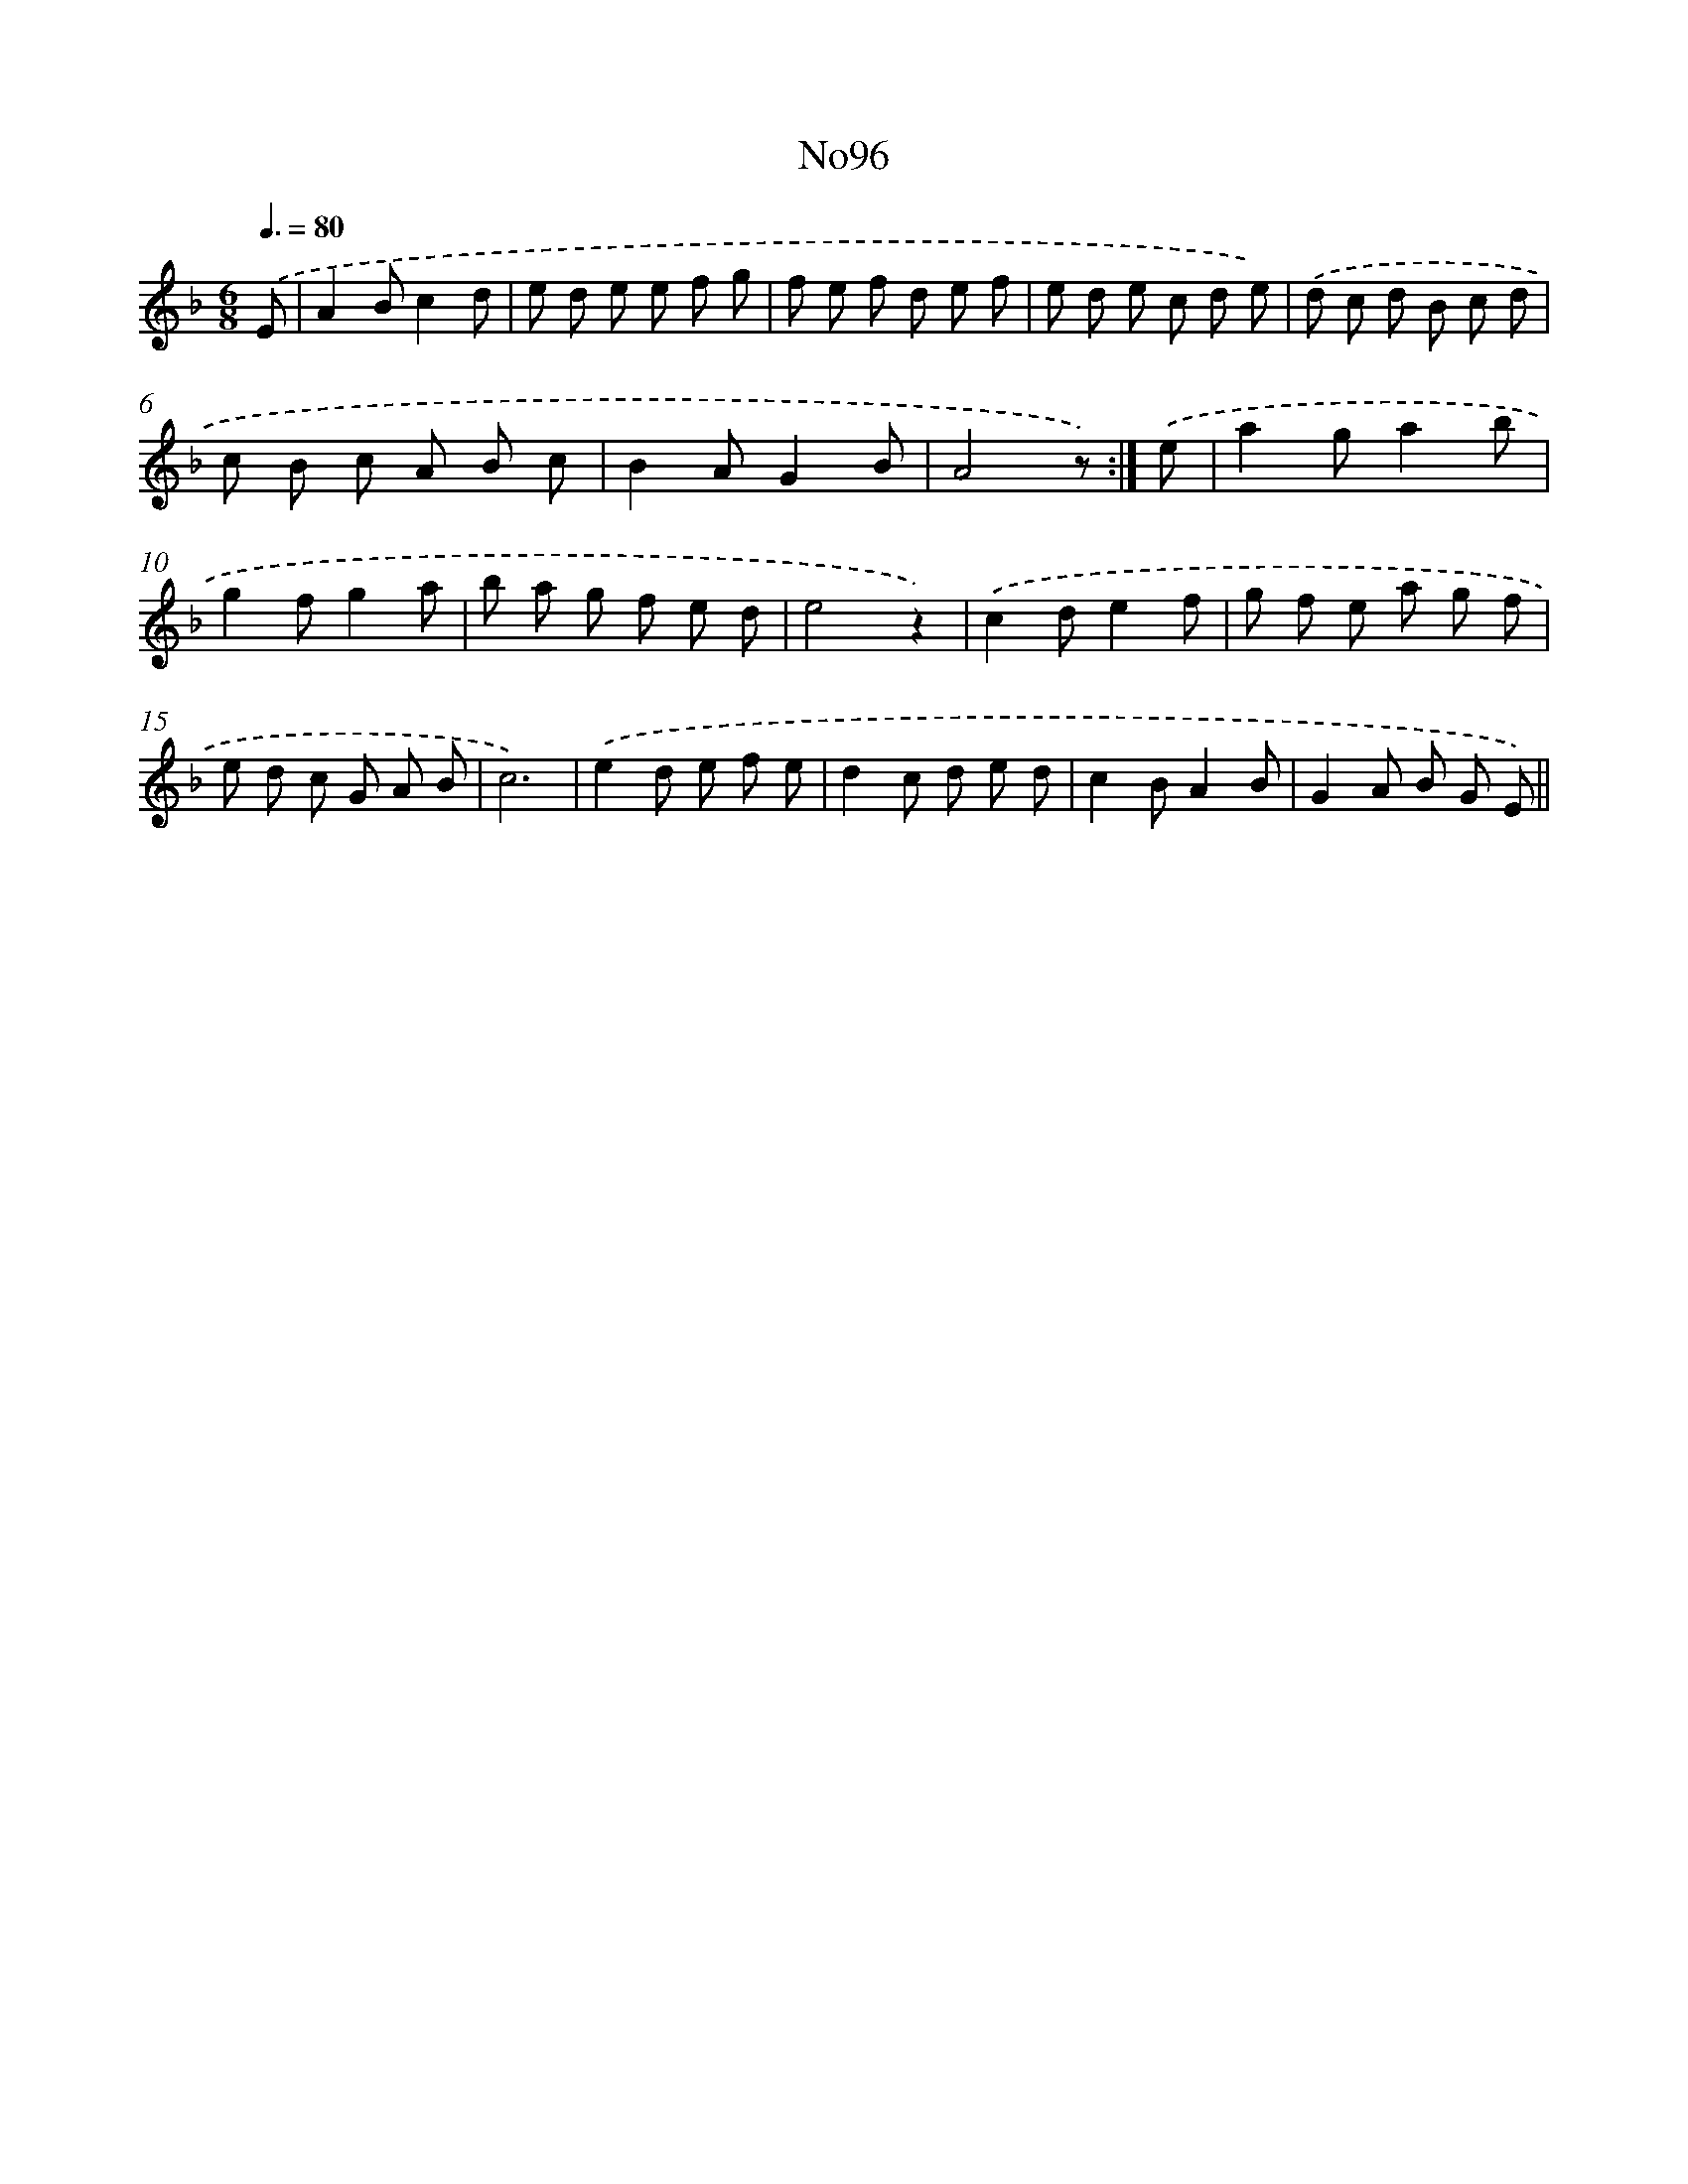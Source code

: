 X: 13527
T: No96
%%abc-version 2.0
%%abcx-abcm2ps-target-version 5.9.1 (29 Sep 2008)
%%abc-creator hum2abc beta
%%abcx-conversion-date 2018/11/01 14:37:35
%%humdrum-veritas 2362718202
%%humdrum-veritas-data 1093140289
%%continueall 1
%%barnumbers 0
L: 1/8
M: 6/8
Q: 3/8=80
K: F clef=treble
.('E [I:setbarnb 1]|
A2Bc2d |
e d e e f g |
f e f d e f |
e d e c d e) |
.('d c d B c d |
c B c A B c |
B2AG2B |
A4z) :|]
.('e [I:setbarnb 9]|
a2ga2b |
g2fg2a |
b a g f e d |
e4z2) |
.('c2de2f |
g f e a g f |
e d c G A B |
c6) |
.('e2d e f e |
d2c d e d |
c2BA2B |
G2A B G E) ||
